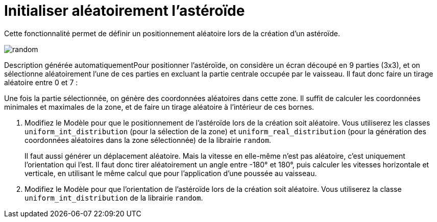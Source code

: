 :hardbreaks:
= Initialiser aléatoirement l'astéroïde

Cette fonctionnalité permet de définir un positionnement aléatoire lors de la création d'un astéroïde. 

 
image::random.png[]

Description générée automatiquementPour positionner l'astéroïde, on considère un écran découpé en 9 parties (3x3), et on sélectionne aléatoirement l'une de ces parties en excluant la partie centrale occupée par le vaisseau. Il faut donc faire un tirage aléatoire entre 0 et 7 : 

 

Une fois la partie sélectionnée, on génère des coordonnées aléatoires dans cette zone. Il suffit de calculer les coordonnées minimales et maximales de la zone, et de faire un tirage aléatoire à l'intérieur de ces bornes. 


. Modifiez le Modèle pour que le positionnement de l'astéroïde lors de la création soit aléatoire. Vous utiliserez les classes ``uniform_int_distribution`` (pour la sélection de la zone) et ``uniform_real_distribution`` (pour la génération des coordonnées aléatoires dans la zone sélectionnée) de la librairie ``random``. 
+
Il faut aussi générer un déplacement aléatoire. Mais la vitesse en elle-même n'est pas aléatoire, c'est uniquement l'orientation qui l'est. Il faut donc tirer aléatoirement un angle entre -180° et 180°, puis calculer les vitesses horizontale et verticale, en utilisant le même calcul que pour l'application d'une poussée au vaisseau. 

. Modifiez le Modèle pour que l'orientation de l'astéroïde lors de la création soit aléatoire. Vous utiliserez la classe ``uniform_int_distribution`` de la librairie ``random``. 